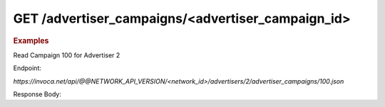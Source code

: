 GET  /advertiser_campaigns/<advertiser_campaign_id>
"""""""""""""""""""""""""""""""""""""""""""""""""""

.. rubric:: Examples

Read Campaign 100 for Advertiser 2

Endpoint:

`https://invoca.net/api/@@NETWORK_API_VERSION/<network_id>/advertisers/2/advertiser_campaigns/100.json`

Response Body:

.. code-block:: json
   :linenos:

   {
       "current_terms": {
         "description": "August promotion to sell post-season tickets at half price.",
         "timezone": "Pacific Time (US & Canada)",
         "visibility": "All",
         "created_at": "2015-05-13 07:45:08 -0800",
         "id": "215",
         "operating_24_7": false,
         "go_live_date": null,
         "default_creative_id_from_network": "222",
         "advertiser_payin": {
           "min": 7,
           "currency": "EUR",
           "pricing": "€7.00 per call if duration > 2 min 30 sec",
           "max": 7,
           "policies": [
             {
               "type": "Base",
               "currency": "EUR",
               "condition": "duration > 2 min 30 sec",
               "amount": 7
             }
           ],
           "range": "€7.00 per call"
         },
         "pricing_type": "Fixed",
         "ivr_tree": {
           "root": {
             "condition": "during_hours",
             "children": [
               {
                 "destination_phone_number": "8004377950",
                 "destination_country_code": "1",
                 "prompt": "",
                 "node_type": "Connect"
               },
               {
                 "destination_phone_number": "8004377950",
                 "destination_country_code": "1",
                 "prompt": "",
                 "node_type": "Connect"
               }
             ],
             "node_type": "Condition"
           },
           "record_calls": true
         },
         "auto_approve": "None",
         "expiration_date": null,
         "campaign_type": "AffiliateEnabled",
         "affiliate_payout": {
           "min": 4.5,
           "currency": "USD",
           "pricing": "Base: $4.50 per call Bonus: $2.75 per call if duration > 60",
           "max": 7.25,
           "policies": [
             {
               "type": "Base",
               "currency": "USD",
               "condition": "",
               "amount": 4.5
             },
             {
               "type": "Bonus",
               "currency": "USD",
               "condition": "duration > 60",
               "amount": 2.75
             }
           ],
           "range": "$4.50 - $7.25 per call"
         },
         "updated_at": "2015-05-13 07:45:08 -0800",
         "url": "http://www.nfltix.com/postseasonnow",
         "hours": {
           "saturday_open": 32400,
           "sunday_open": 32400,
           "monday_closed": false,
           "tuesday_open": 32400,
           "thursday_open": 32400,
           "friday_close": 75600,
           "sunday_close": 50999,
           "wednesday_closed": false,
           "thursday_closed": false,
           "tuesday_close": 75600,
           "friday_open": 32400,
           "saturday_closed": true,
           "sunday_closed": true,
           "tuesday_closed": true,
           "wednesday_close": 75600,
           "friday_closed": true,
           "monday_open": 32400,
           "saturday_close": 75600,
           "monday_close": 75600,
           "thursday_close": 75600,
           "wednesday_open": 32400
         },
         "named_regions": [
           {
             "regions": [
               {
                 "region_type": "State",
                 "value": "CA",
                 "text": "TBD"
               },
               {
                 "region_type": "State",
                 "value": "OR",
                 "text": "TBD"
               },
               {
                 "region_type": "State",
                 "value": "WA",
                 "text": "TBD"
               }
             ],
             "name": "West Coast"
           },
           {
             "regions": [
               {
                 "region_type": "State",
                 "value": "NY",
                 "text": "TBD"
               },
               {
                 "region_type": "State",
                 "value": "NJ",
                 "text": "TBD"
               }
             ],
             "name": "East Coast"
           }
         ]
       },
       "future_terms": {
         "description": "August promotion to sell post-season tickets at half price.",
         "timezone": "Pacific Time (US & Canada)",
         "visibility": "All",
         "created_at": "2015-05-13 08:46:43 -0800",
         "id": "",
         "operating_24_7": false,
         "go_live_date": null,
         "default_creative_id_from_network": "123",
         "advertiser_payin": {
           "min": 7,
           "currency": "EUR",
           "pricing": "€7.00 per call if duration > 2 min 30 sec",
           "max": 7,
           "policies": [
             {
               "type": "Base",
               "currency": "EUR",
               "condition": "duration > 2 min 30 sec",
               "amount": 7
             }
           ],
           "range": "€7.00 per call"
         },
         "budget_activities": {
           "call_cap_alert": {
             "budget_amount": 200.0,
             "budget_currency": "USD",
             "reset_period": "Ongoing",
             "start_at": "2014-04-17T00:00:00-07:00",
             "total_amount": 0.0,
             "time_zone": "Pacific Time (US & Canada)"
           },
           "budget_cap_alert": {
             "budget_amount": 100.0,
             "budget_currency": "USD",
             "reset_period": "Monthly",
             "start_at": "2014-04-01T00:00:00-07:00",
             "total_amount": 0.0,
             "time_zone": "Pacific Time (US & Canada)"
           },
           "pricing_type": "Fixed",
           "ivr_tree": {
             "root": {
               "condition": "during_hours",
               "children": [
                 {
                   "destination_phone_number": "8004377950",
                   "destination_country_code": "1",
                   "prompt": "",
                   "node_type": "Connect"
                 },
                 {
                   "destination_phone_number": "8004377950",
                   "destination_country_code": "1",
                   "prompt": "",
                   "node_type": "Connect"
                 }
               ],
               "node_type": "Condition"
             },
             "record_calls": true
           },
           "auto_approve": "None",
           "expiration_date": "2015-05-18T23:59:59-08:00",
           "campaign_type": "AffiliateEnabled",
           "affiliate_payout": {
             "min": 4.5,
             "currency": "USD",
             "pricing": "Base: $4.50 per call Bonus: $2.75 per call if duration > 60",
             "max": 7.25,
             "policies": [
               {
                 "type": "Base",
                 "currency": "USD",
                 "condition": "",
                 "amount": 4.5
               },
               {
                 "type": "Bonus",
                 "currency": "USD",
                 "condition": "duration > 60",
                 "amount": 2.75
               }
             ],
             "range": "$4.50 - $7.25 per call"
           },
           "updated_at": "2015-05-13 08:46:43 -0800",
           "url": "http://www.nfltix.com/postseasonnow",
           "hours": {
             "saturday_open": 32400,
             "sunday_open": 32400,
             "monday_closed": false,
             "tuesday_open": 32400,
             "thursday_open": 32400,
             "friday_close": 75600,
             "sunday_close": 50999,
             "wednesday_closed": false,
             "thursday_closed": false,
             "tuesday_close": 75600,
             "friday_open": 32400,
             "saturday_closed": true,
             "sunday_closed": true,
             "tuesday_closed": true,
             "wednesday_close": 75600,
             "friday_closed": true,
             "monday_open": 32400,
             "saturday_close": 75600,
             "monday_close": 75600,
             "thursday_close": 75600,
             "wednesday_open": 32400
           },
           "named_regions": [
             {
               "regions": [
                 {
                   "region_type": "State",
                   "value": "CA",
                   "text": "TBD"
                 },
                 {
                   "region_type": "State",
                   "value": "OR",
                   "text": "TBD"
                 },
                 {
                   "region_type": "State",
                   "value": "WA",
                   "text": "TBD"
                 }
               ],
               "name": "West Coast"
             },
             {
               "regions": [
                 {
                   "region_type": "State",
                   "value": "NY",
                   "text": "TBD"
                 },
                 {
                   "region_type": "State",
                   "value": "NJ",
                   "text": "TBD"
                 }
               ],
               "name": "East Coast"
             }
           ]
         },
         "status": "Entry",
         "name": "PostSeason Promotion 11 fJauFbSEGHKw8ADEGv",
         "max_promo_numbers": 10
       }
     }

